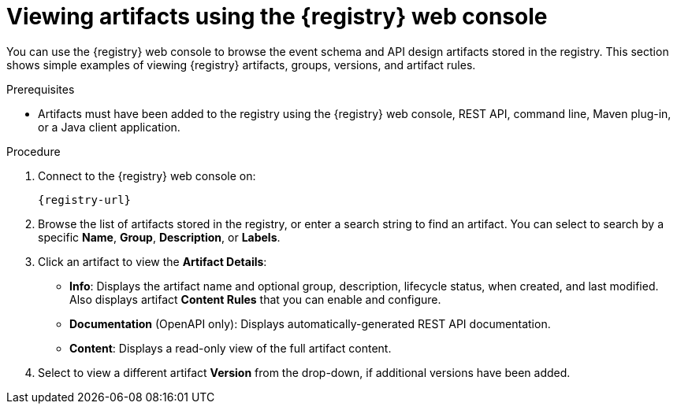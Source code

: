 // Metadata created by nebel
// ParentAssemblies: assemblies/getting-started/as_managing-registry-artifacts.adoc

[id="browsing-artifacts-using-console_{context}"]
= Viewing artifacts using the {registry} web console

[role="_abstract"]
You can use the {registry} web console to browse the event schema and API design artifacts stored in the registry. This section shows simple examples of viewing {registry} artifacts, groups, versions, and artifact rules. 

.Prerequisites

ifdef::apicurio-registry,rh-service-registry[]
* {registry} must be installed and running in your environment
endif::[]
ifdef::rh-openshift-sr[]
* You must have access to the {registry} web console
endif::[]
* Artifacts must have been added to the registry using the {registry} web console, REST API, command line, Maven plug-in, or a Java client application. 

.Procedure

. Connect to the {registry} web console on: 
+
`{registry-url}`
ifdef::rh-openshift-sr[]
. Click your existing {registry} instance. 
endif::[]
. Browse the list of artifacts stored in the registry, or enter a search string to find an artifact. You can select to search by a specific *Name*, *Group*, *Description*, or *Labels*.  
+
.Browse artifacts in {registry} web console
ifdef::apicurio-registry,rh-service-registry[]
image::images/getting-started/registry-web-console.png[Browse artifacts in Registry web console]
endif::[]
ifdef::rh-openshift-sr[]
image::../_images/user-guide/registry-web-console.png[Browse artifacts in Registry web console]
endif::[]
+
. Click an artifact to view the *Artifact Details*:

** *Info*: Displays the artifact name and optional group, description, lifecycle status, when created, and last modified. Also displays artifact *Content Rules* that you can enable and configure.
** *Documentation* (OpenAPI only): Displays automatically-generated REST API documentation.
** *Content*: Displays a read-only view of the full artifact content. 

. Select to view a different artifact *Version* from the drop-down, if additional versions have been added.

ifdef::apicurio-registry,rh-service-registry[]
[role="_additional-resources"]
* xref:adding-artifacts-using-console_{context}[]
* xref:configuring-rules-using-console_{context}[]
* {registry-reference}
endif::[]
